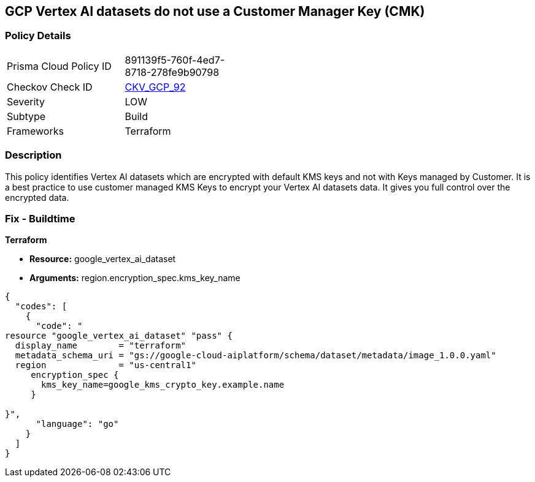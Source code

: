 == GCP Vertex AI datasets do not use a Customer Manager Key (CMK)


=== Policy Details 

[width=45%]
[cols="1,1"]
|=== 
|Prisma Cloud Policy ID 
| 891139f5-760f-4ed7-8718-278fe9b90798

|Checkov Check ID 
| https://github.com/bridgecrewio/checkov/tree/master/checkov/terraform/checks/resource/gcp/VertexAIDatasetEncryptedWithCMK.py[CKV_GCP_92]

|Severity
|LOW

|Subtype
|Build

|Frameworks
|Terraform

|=== 



=== Description 


This policy identifies Vertex AI datasets which are encrypted with default KMS keys and not with Keys managed by Customer.
It is a best practice to use customer managed KMS Keys to encrypt your Vertex AI datasets data.
It gives you full control over the encrypted data.

=== Fix - Buildtime


*Terraform* 


* *Resource:* google_vertex_ai_dataset
* *Arguments:*  region.encryption_spec.kms_key_name


[source,go]
----
{
  "codes": [
    {
      "code": "
resource "google_vertex_ai_dataset" "pass" {
  display_name        = "terraform"
  metadata_schema_uri = "gs://google-cloud-aiplatform/schema/dataset/metadata/image_1.0.0.yaml"
  region              = "us-central1"
     encryption_spec {
       kms_key_name=google_kms_crypto_key.example.name
     }

}",
      "language": "go"
    }
  ]
}
----
